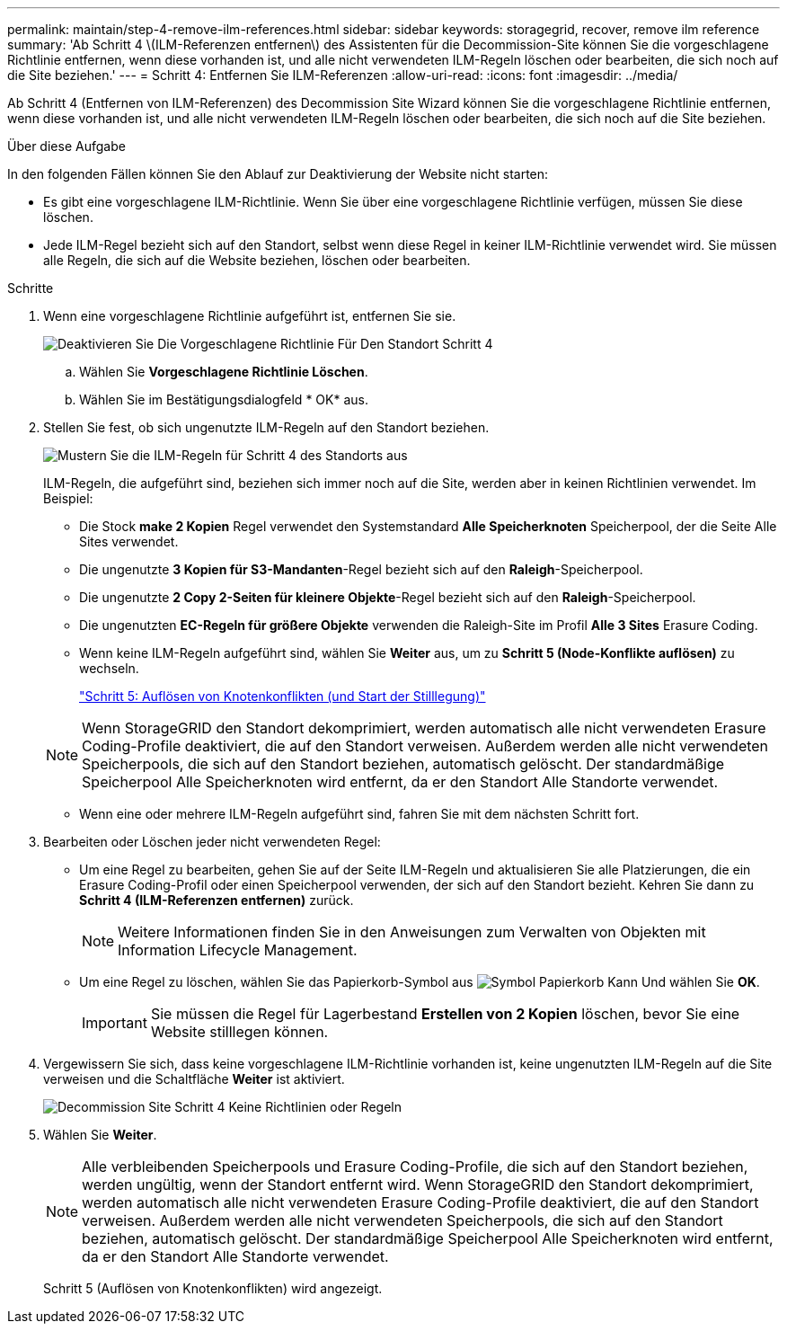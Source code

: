 ---
permalink: maintain/step-4-remove-ilm-references.html 
sidebar: sidebar 
keywords: storagegrid, recover, remove ilm reference 
summary: 'Ab Schritt 4 \(ILM-Referenzen entfernen\) des Assistenten für die Decommission-Site können Sie die vorgeschlagene Richtlinie entfernen, wenn diese vorhanden ist, und alle nicht verwendeten ILM-Regeln löschen oder bearbeiten, die sich noch auf die Site beziehen.' 
---
= Schritt 4: Entfernen Sie ILM-Referenzen
:allow-uri-read: 
:icons: font
:imagesdir: ../media/


[role="lead"]
Ab Schritt 4 (Entfernen von ILM-Referenzen) des Decommission Site Wizard können Sie die vorgeschlagene Richtlinie entfernen, wenn diese vorhanden ist, und alle nicht verwendeten ILM-Regeln löschen oder bearbeiten, die sich noch auf die Site beziehen.

.Über diese Aufgabe
In den folgenden Fällen können Sie den Ablauf zur Deaktivierung der Website nicht starten:

* Es gibt eine vorgeschlagene ILM-Richtlinie. Wenn Sie über eine vorgeschlagene Richtlinie verfügen, müssen Sie diese löschen.
* Jede ILM-Regel bezieht sich auf den Standort, selbst wenn diese Regel in keiner ILM-Richtlinie verwendet wird. Sie müssen alle Regeln, die sich auf die Website beziehen, löschen oder bearbeiten.


.Schritte
. Wenn eine vorgeschlagene Richtlinie aufgeführt ist, entfernen Sie sie.
+
image::../media/decommission_site_step_4_proposed_policy.png[Deaktivieren Sie Die Vorgeschlagene Richtlinie Für Den Standort Schritt 4]

+
.. Wählen Sie *Vorgeschlagene Richtlinie Löschen*.
.. Wählen Sie im Bestätigungsdialogfeld * OK* aus.


. Stellen Sie fest, ob sich ungenutzte ILM-Regeln auf den Standort beziehen.
+
image::../media/decommission_site_step_4_ilm_rules.png[Mustern Sie die ILM-Regeln für Schritt 4 des Standorts aus]

+
ILM-Regeln, die aufgeführt sind, beziehen sich immer noch auf die Site, werden aber in keinen Richtlinien verwendet. Im Beispiel:

+
** Die Stock *make 2 Kopien* Regel verwendet den Systemstandard *Alle Speicherknoten* Speicherpool, der die Seite Alle Sites verwendet.
** Die ungenutzte *3 Kopien für S3-Mandanten*-Regel bezieht sich auf den *Raleigh*-Speicherpool.
** Die ungenutzte *2 Copy 2-Seiten für kleinere Objekte*-Regel bezieht sich auf den *Raleigh*-Speicherpool.
** Die ungenutzten *EC-Regeln für größere Objekte* verwenden die Raleigh-Site im Profil *Alle 3 Sites* Erasure Coding.
** Wenn keine ILM-Regeln aufgeführt sind, wählen Sie *Weiter* aus, um zu *Schritt 5 (Node-Konflikte auflösen)* zu wechseln.
+
link:step-5-resolve-node-conflicts.html["Schritt 5: Auflösen von Knotenkonflikten (und Start der Stilllegung)"]

+

NOTE: Wenn StorageGRID den Standort dekomprimiert, werden automatisch alle nicht verwendeten Erasure Coding-Profile deaktiviert, die auf den Standort verweisen. Außerdem werden alle nicht verwendeten Speicherpools, die sich auf den Standort beziehen, automatisch gelöscht. Der standardmäßige Speicherpool Alle Speicherknoten wird entfernt, da er den Standort Alle Standorte verwendet.

** Wenn eine oder mehrere ILM-Regeln aufgeführt sind, fahren Sie mit dem nächsten Schritt fort.


. Bearbeiten oder Löschen jeder nicht verwendeten Regel:
+
** Um eine Regel zu bearbeiten, gehen Sie auf der Seite ILM-Regeln und aktualisieren Sie alle Platzierungen, die ein Erasure Coding-Profil oder einen Speicherpool verwenden, der sich auf den Standort bezieht. Kehren Sie dann zu *Schritt 4 (ILM-Referenzen entfernen)* zurück.
+

NOTE: Weitere Informationen finden Sie in den Anweisungen zum Verwalten von Objekten mit Information Lifecycle Management.

** Um eine Regel zu löschen, wählen Sie das Papierkorb-Symbol aus image:../media/icon_trash_can.png["Symbol Papierkorb Kann"] Und wählen Sie *OK*.
+

IMPORTANT: Sie müssen die Regel für Lagerbestand *Erstellen von 2 Kopien* löschen, bevor Sie eine Website stilllegen können.



. Vergewissern Sie sich, dass keine vorgeschlagene ILM-Richtlinie vorhanden ist, keine ungenutzten ILM-Regeln auf die Site verweisen und die Schaltfläche *Weiter* ist aktiviert.
+
image::../media/decommission_site_step_4_no_policy_or_rules.png[Decommission Site Schritt 4 Keine Richtlinien oder Regeln]

. Wählen Sie *Weiter*.
+

NOTE: Alle verbleibenden Speicherpools und Erasure Coding-Profile, die sich auf den Standort beziehen, werden ungültig, wenn der Standort entfernt wird. Wenn StorageGRID den Standort dekomprimiert, werden automatisch alle nicht verwendeten Erasure Coding-Profile deaktiviert, die auf den Standort verweisen. Außerdem werden alle nicht verwendeten Speicherpools, die sich auf den Standort beziehen, automatisch gelöscht. Der standardmäßige Speicherpool Alle Speicherknoten wird entfernt, da er den Standort Alle Standorte verwendet.

+
Schritt 5 (Auflösen von Knotenkonflikten) wird angezeigt.


